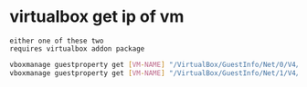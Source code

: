 * virtualbox get ip of vm
: either one of these two
: requires virtualbox addon package
#+begin_src bash
  vboxmanage guestproperty get [VM-NAME] "/VirtualBox/GuestInfo/Net/0/V4/IP"
  vboxmanage guestproperty get [VM-NAME] "/VirtualBox/GuestInfo/Net/1/V4/IP"
#+end_src

